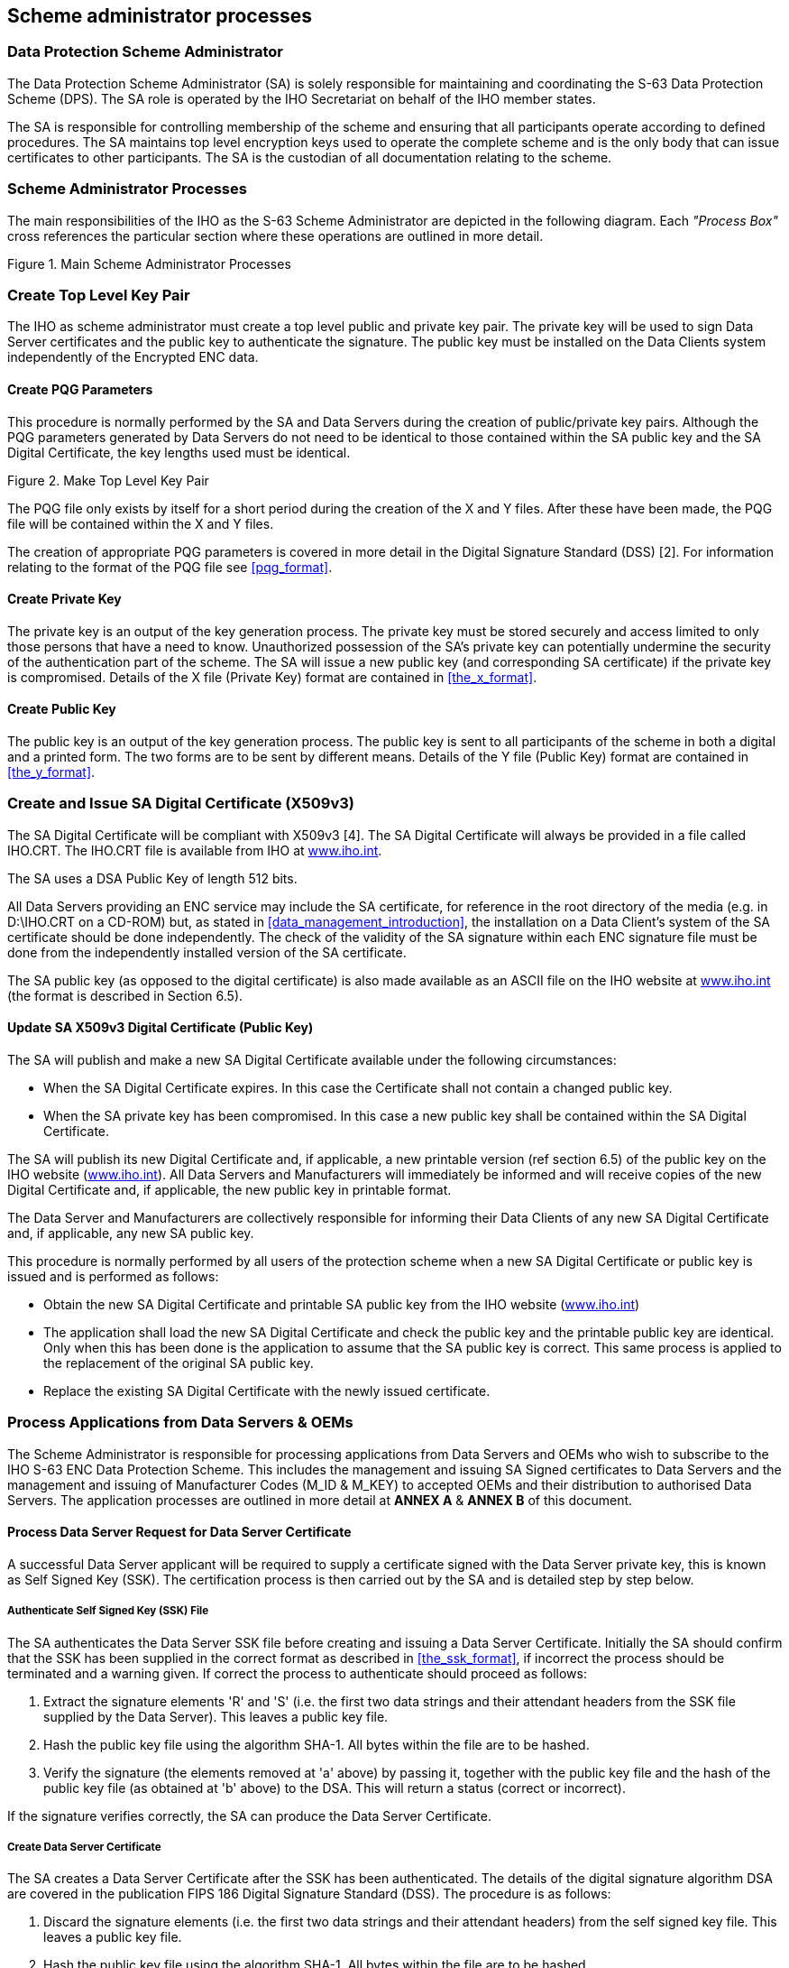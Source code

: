 
[[scheme_administrator_processes]]
== Scheme administrator processes

[[data_protection_scheme_administrator]]
=== Data Protection Scheme Administrator

The Data Protection Scheme Administrator (SA) is solely responsible for maintaining and coordinating the S-63 Data Protection Scheme (DPS). The SA role is operated by the IHO Secretariat on behalf of the IHO member states.

The SA is responsible for controlling membership of the scheme and ensuring that all participants operate according to defined procedures. The SA maintains top level encryption keys used to operate the complete scheme and is the only body that can issue certificates to other participants. The SA is the custodian of all documentation relating to the scheme.

[[scheme_administrator_processes_subsec]]
=== Scheme Administrator Processes

The main responsibilities of the IHO as the S-63 Scheme Administrator are depicted in the following diagram. Each _"Process Box"_ cross references the particular section where these operations are outlined in more detail.

[[fig14]]
.Main Scheme Administrator Processes
image::image-14.png["","",""]

[[create_top_level_key_pair]]
=== Create Top Level Key Pair

The IHO as scheme administrator must create a top level public and private key pair. The private key will be used to sign Data Server certificates and the public key to authenticate the signature. The public key must be installed on the Data Clients system independently of the Encrypted ENC data.

[[create_pqg_parameters]]
==== Create PQG Parameters 

This procedure is normally performed by the SA and Data Servers during the creation of public/private key pairs. Although the PQG parameters generated by Data Servers do not need to be identical to those contained within the SA public key and the SA Digital Certificate, the key lengths used must be identical.

[[fig15]]
.Make Top Level Key Pair
image::image-15.png["","",""]

The PQG file only exists by itself for a short period during the creation of the X and Y files. After these have been made, the PQG file will be contained within the X and Y files.

The creation of appropriate PQG parameters is covered in more detail in the Digital Signature Standard (DSS) [2]. For information relating to the format of the PQG file see <<pqg_format>>.

[[create_private_key]]
==== Create Private Key

The private key is an output of the key generation process. The private key must be stored securely and access limited to only those persons that have a need to know. Unauthorized possession of the SA's private key can potentially undermine the security of the authentication part of the scheme. The SA will issue a new public key (and corresponding SA certificate) if the private key is compromised. Details of the X file (Private Key) format are contained in <<the_x_format>>.

[[create_public_key]]
==== Create Public Key

The public key is an output of the key generation process. The public key is sent to all participants of the scheme in both a digital and a printed form. The two forms are to be sent by different means. Details of the Y file (Public Key) format are contained in <<the_y_format>>.

[[create_and_issue_sa_digital_certificate]]
=== Create and Issue SA Digital Certificate (X509v3)

The SA Digital Certificate will be compliant with X509v3 [4]. The SA Digital Certificate will always be provided in a file called IHO.CRT. The IHO.CRT file is available from IHO at https://iho.int/[www.iho.int].

The SA uses a DSA Public Key of length 512 bits.

All Data Servers providing an ENC service may include the SA certificate, for reference in the root directory of the media (e.g. in D:\IHO.CRT on a CD-ROM) but, as stated in <<data_management_introduction>>, the installation on a Data Client's system of the SA certificate should be done independently. The check of the validity of the SA signature within each ENC signature file must be done from the independently installed version of the SA certificate.

The SA public key (as opposed to the digital certificate) is also made available as an ASCII file on the IHO website at https://iho.int/[www.iho.int] (the format is described in Section 6.5).

[[update_sa_digital_certificate]]
==== Update SA X509v3 Digital Certificate (Public Key)

The SA will publish and make a new SA Digital Certificate available under the following circumstances:

* When the SA Digital Certificate expires. In this case the Certificate shall not contain a changed public key. 
* When the SA private key has been compromised. In this case a new public key shall be contained within the SA Digital Certificate.

The SA will publish its new Digital Certificate and, if applicable, a new printable version (ref section 6.5) of the public key on the IHO website (https://iho.int/[www.iho.int]). All Data Servers and Manufacturers will immediately be informed and will receive copies of the new Digital Certificate and, if applicable, the new public key in printable format.

The Data Server and Manufacturers are collectively responsible for informing their Data Clients of any new SA Digital Certificate and, if applicable, any new SA public key.

This procedure is normally performed by all users of the protection scheme when a new SA Digital Certificate or public key is issued and is performed as follows:

* Obtain the new SA Digital Certificate and printable SA public key from the IHO website (https://iho.int/[www.iho.int]) 
* The application shall load the new SA Digital Certificate and check the public key and the printable public key are identical. Only when this has been done is the application to assume that the SA public key is correct. This same process is applied to the replacement of the original SA public key.
* Replace the existing SA Digital Certificate with the newly issued certificate.

[[process_applications_from_data_servers_oems]]
=== Process Applications from Data Servers & OEMs

The Scheme Administrator is responsible for processing applications from Data Servers and OEMs who wish to subscribe to the IHO S-63 ENC Data Protection Scheme. This includes the management and issuing SA Signed certificates to Data Servers and the management and issuing of Manufacturer Codes (M_ID & M_KEY) to accepted OEMs and their distribution to authorised Data Servers. The application processes are outlined in more detail at *ANNEX A* & *ANNEX B* of this document.

[[process_data_server_request_for_data_server_certficate]]
==== Process Data Server Request for Data Server Certificate

A successful Data Server applicant will be required to supply a certificate signed with the Data Server private key, this is known as Self Signed Key (SSK). The certification process is then carried out by the SA and is detailed step by step below.

[[authenticate_ssk_file]]
===== Authenticate Self Signed Key (SSK) File

The SA authenticates the Data Server SSK file before creating and issuing a Data Server Certificate. Initially the SA should confirm that the SSK has been supplied in the correct format as described in <<the_ssk_format>>, if incorrect the process should be terminated and a warning given. If correct the process to authenticate should proceed as follows:

[type=a]
. Extract the signature elements 'R' and 'S' (i.e. the first two data strings and their attendant headers from the SSK file supplied by the Data Server). This leaves a public key file.
. Hash the public key file using the algorithm SHA-1. All bytes within the file are to be hashed.
. Verify the signature (the elements removed at 'a' above) by passing it, together with the public key file and the hash of the public key file (as obtained at 'b' above) to the DSA. This will return a status (correct or incorrect). 

If the signature verifies correctly, the SA can produce the Data Server Certificate.

[[create_data_server_certificate]]
===== Create Data Server Certificate

The SA creates a Data Server Certificate after the SSK has been authenticated. The details of the digital signature algorithm DSA are covered in the publication FIPS 186 Digital Signature Standard (DSS). The procedure is as follows:

[type=a]
. Discard the signature elements (i.e. the first two data strings and their attendant headers) from the self signed key file. This leaves a public key file. 
. Hash the public key file using the algorithm SHA-1. All bytes within the file are to be hashed.
. Sign the public key file (as hashed at 'b' above) by passing the SA private key, the hash of the public key file (as obtained at 'b' above) and a random string to the DSA. This will return the two signature elements ('R' and 'S'). 
. Write these to the certificate file and append the public key file (as left at 'a' above) to form the certificate. 

[[authenticate_sa_signed_data_server_certificate]]
===== Authenticate SA signed Data Server Certificate

The SA confirms the newly signed certificate is valid before despatching it to the Data Server. The procedure is as follows:

[type=a]
. Extract the signature elements (i.e. the first two data strings and their attendant headers) from the newly created DS certificate file. This leaves the DS's public key file. 
. Hash the DS public key file (obtained from 'a') using the algorithm SHA-1. All bytes within the file are to be hashed.
. Verify the signature elements (as removed at 'a' above) by passing it, together with the SA public key and the hash of the DS public key file (as obtained at 'b' above) to the DSA. This will return a status (correct or incorrect).

If the DS Certificate authenticates correctly, it can be sent to the DS and used in the construction of ENC digital signatures.

[[fig16]]
[%unnumbered]
image::image-16.png["","",""] 

[[manage_data_server_certificates]]
===== Manage Data Server Certificates

When a new SA signed Data Server Certificate has been issued to a Data Server it should be stored securely in a certificate store. The certificate should be uniquely assigned to the Data Server and cross referenced to the private key used to sign it and the public key used to confirm authentication.

[[process_oem_application]]
==== Process OEM Application

Manufacturers must apply to the SA to become a member of the IHO S-63 Data Protection Scheme.

[[issue_and_manage_s63_manufacturer_codes]]
===== Issue and Manage S-63 Manufacturer Codes

Successful OEM applicants will be supplied with their own unique Manufacturer ID (M_ID) and Manufacturer Key (M_KEY) see <<m_id_format>> and <<m_key_format>>. These codes must be stored securely together with the manufacturers contact details and whether they are still an active participant in the scheme.

[[issue_mid_and_mkey_listings_to_data_servers]]
===== Issue M_ID and M_KEY listings to Data Servers

Data Servers require the M_ID and M_KEY values so that they can identify a specific manufacturer and derive the correct M_KEY for extracting the Data Clients HW_ID from the userpermit. The SA will supply Data Servers with a complete list of codes for all approved manufacturers of S-63 compliant systems. This list will be supplied in a protected form every time a manufacturer is added to the list or if the status of a manufacturer changes, e.g. membership of the scheme revoked.

[[s63_test_data]]
=== S-63 Test Data

The S-63 data protection scheme is supported by a comprehensive set of test data, see S‑63 Appendix 1 - Data Protection Scheme Test Data.

[[scheme_administrator_security_qa_procedures]]
=== Scheme Administrator – Security QA Procedures

[[scheme_administrator_documentation]]
==== Documentation

The SA shall hold the documentation for the Data Protection Scheme. This shall be held under change control procedure and the SA shall inform all participants (Data Servers and developers of Data Client applications) of the Data Protection Scheme, of changes to the standard.

Test data for the Data Protection Scheme and a software kernel are also available for system manufacturers to test their implementation for full compliance. The test data and software kernel are described in Appendix A and B and obtainable from the IHO website (https://iho.int/[www.iho.int]).

[[administration_of_confidentiality_agreement]]
==== Administration of Confidentiality Agreement

All details required to operate the security scheme and all proprietary information (e.g. M_KEY) will be provided to interested parties under cover of a Confidentiality Agreement. The SA shall be responsible for administering this agreement. The Confidentiality Agreement will limit the possibilities for participants to breach the Data Protection Scheme.

[[audit_of_security_registers]]
==== Audit of Security Registers

The SA shall have the ability to audit all security registers maintained by the participants of the Data Protection Scheme. The content of these registers are defined in <<store_self_signed_key>>, <<store_sa_signed_data_server_certificate>>, <<sec_storage_of_mids_and_mkeys>> and <<qa_storage_of_mids_and_mkeys>>. The SA shall audit these registers to confirm that they are complete and up-to-date. Any problems must be corrected immediately or the participant shall become non-compliant and optionally may be withdrawn from the protection scheme.

[[creation_of_mids_and_mkeys]]
==== Creation of M_IDs and M_KEYs

The SA shall be responsible for creating and issuing the M_ID and M_KEY values used within the Data Protection Scheme. The SA shall record, in a M_ID / M_KEY Register all M_ID/M_KEY values and which organisations have received which values. The SA will ensure that no duplicate values are created.

The SA will provide information to all Data Servers in the protection scheme on amendments to M_ID and M_KEY values.

[[creation_of_dsk]]
==== Creation of Digital Signature Keys (Private and Public Keys)

The SA shall have the ability to create a private and public key pair. The private key is used in the certificate signing process and the public key in the signature authentication process.

The private key must be stored securely and access to it limited to only those persons that have a "need to know". The SA will issue a new public key (and corresponding SA certificate) if the current private key is compromised.

The SA public key should be made available to all participants of the S-63 Data Protection Scheme in both digital and printed forms, e.g. fax and downloadable from a website. The two formats are to be sent or made available by different methods.

[[acceptance_of_ssk]]
==== Acceptance of Self Signed Keys (SSK)

The SA shall confirm that any self signed key provided by a Data Server is bona-fide by contacting the originating organisation. This can be done either by phone, fax or mail but the origins must be confirmed to the Scheme Administrator's satisfaction before the DS certificate is signed by the SA using the self signed key. The SA is to record all SSKs received in a SSK Register.

[[creation_of_ds_certificates]]
==== Creation of Data Server (DS) Certificates

The SA shall be able to create SA signed DS Certificates from the self signed keys provided by a DS and the SA private key. The signed certificate should be authenticated against the DS public key before being sent to the DS. The SA shall keep a record of all DS certificates in a DS Certificate Register.

The DS will be required to sign a Confidentiality Agreement before the SA will issue the DS Certificate. The SA will provide information to all participants of the protection scheme on any revoked Data Server Certificates.

[[creation_of_random_strings]]
==== Creation of Random Strings

In order to sign data (required as part of the certificate creation), the SA will have to create random strings. The SA shall ensure that the same value is not used for any two separate signings. Although it is not possible to guarantee this if the strings are generated randomly. However, the chance of the same string being generated twice is extremely small.

[[handover_of_mid_and_mkey]]
==== Handover of M_ID and M_KEY

When a system manufacturer completes their internal compliance testing, they will be required to sign a Confidentiality Agreement before the SA will issue the M_ID and M_KEY.

[[fig17]]
.Scheme Administrator (SA) - SSK Authentication & Certificate Signing Process
image::image-17.png["","",""]